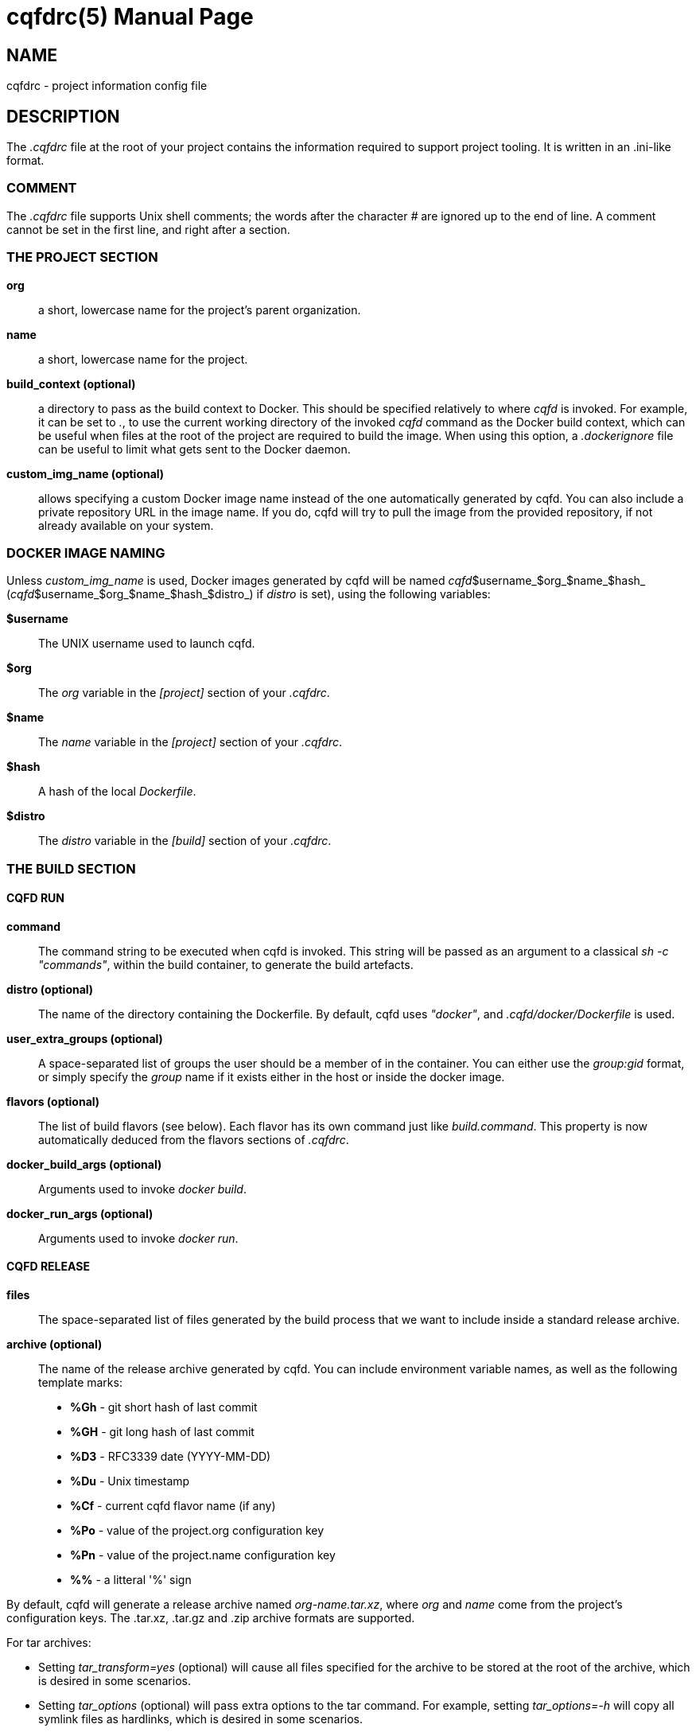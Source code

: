 = cqfdrc(5)
:doctype: manpage
:author: Gaël PORTAY
:email: gael.portay@gmail.com
:lang: en
:man manual: C.Q.F.D. Manual
:man source: C.Q.F.D. Project

== NAME

cqfdrc - project information config file

== DESCRIPTION

The _.cqfdrc_ file at the root of your project contains the information
required to support project tooling. It is written in an .ini-like format.

=== COMMENT

The _.cqfdrc_ file supports Unix shell comments; the words after the character
_#_ are ignored up to the end of line. A comment cannot be set in the first
line, and right after a section.

=== THE PROJECT SECTION

*org*::
	a short, lowercase name for the project’s parent organization.

*name*::
	a short, lowercase name for the project.

*build_context (optional)*::
	a directory to pass as the build context to Docker. This should be
	specified relatively to where _cqfd_ is invoked.  For example, it can
	be set to _._, to use the current working directory of the invoked
	_cqfd_ command as the Docker build context, which can be useful when
	files at the root of the project are required to build the image. When
	using this option, a _.dockerignore_ file can be useful to limit what
	gets sent to the Docker daemon.

*custom_img_name (optional)*::
	allows specifying a custom Docker image name instead of the one
	automatically generated by cqfd. You can also include a private
	repository URL in the image name. If you do, cqfd will try to pull the
	image from the provided repository, if not already available on your
	system.

=== DOCKER IMAGE NAMING

Unless _custom_img_name_ is used, Docker images generated by cqfd will be named
_cqfd_$username_$org_$name_$hash_ (_cqfd_$username_$org_$name_$hash_$distro_)
if _distro_ is set), using the following variables:

*$username*::
	The UNIX username used to launch cqfd.

*$org*::
	The _org_ variable in the _[project]_ section of your _.cqfdrc_.

*$name*::
	The _name_ variable in the _[project]_ section of your _.cqfdrc_.

*$hash*::
	A hash of the local _Dockerfile_.

*$distro*::
	The _distro_ variable in the _[build]_ section of your _.cqfdrc_.

=== THE BUILD SECTION

==== CQFD RUN

*command*::
	The command string to be executed when cqfd is invoked. This string
	will be passed as an argument to a classical _sh -c "commands"_, within
	the build container, to generate the build artefacts.

*distro (optional)*::
	The name of the directory containing the Dockerfile. By default, cqfd
	uses _"docker"_, and _.cqfd/docker/Dockerfile_ is used.

*user_extra_groups (optional)*::
	A space-separated list of groups the user should be a member of in the
	container. You can either use the _group:gid_ format, or simply specify
	the _group_ name if it exists either in the host or inside the docker
	image.

*flavors (optional)*::
	The list of build flavors (see below). Each flavor has its own command
	just like _build.command_. This property is now automatically deduced
	from the flavors sections of _.cqfdrc_.

*docker_build_args (optional)*::
	Arguments used to invoke _docker build_.

*docker_run_args (optional)*::
	Arguments used to invoke _docker run_.

==== CQFD RELEASE

*files*::
	The space-separated list of files generated by the build process that
	we want to include inside a standard release archive.

*archive (optional)*::
	The name of the release archive generated by cqfd. You can include
	environment variable names, as well as the following template marks:
	* *%Gh* - git short hash of last commit
	* *%GH* - git long hash of last commit
	* *%D3* - RFC3339 date (YYYY-MM-DD)
	* *%Du* - Unix timestamp
	* *%Cf* - current cqfd flavor name (if any)
	* *%Po* - value of the project.org configuration key
	* *%Pn* - value of the project.name configuration key
	* *%%* - a litteral '%' sign

By default, cqfd will generate a release archive named _org-name.tar.xz_, where
_org_ and _name_ come from the project's configuration keys. The .tar.xz,
.tar.gz and .zip archive formats are supported.

For tar archives:

* Setting _tar_transform=yes_ (optional) will cause all files specified for
  the archive to be stored at the root of the archive, which is desired in some
  scenarios.

* Setting _tar_options_ (optional) will pass extra options to the tar
  command. For example, setting _tar_options=-h_ will copy all symlink files as
  hardlinks, which is desired in some scenarios.

== EXAMPLES

=== BASIC

Here is a sample _.cqfdrc_ file

	[project]
	org='fooinc'
	name='buildroot'

	[build]
	command='make foobar_defconfig && make && asciidoc README.FOOINC'
	files='README.FOOINC output/images/sdcard.img'
	archive='cqfd-%Gh.tar.xz'

=== USING FLAVORS

In some cases, it may be desirable to build the project using variations of the
build and release methods (for example a debug build). This is made possible in
*cqfd(1)* with the build _flavors_ feature.

In the _.cqfdrc_ file, one or more flavors may be listed in the _[build]_
section, referencing other sections named following flavor's name.

	[centos7]
	command='make CENTOS=1'
	distro='centos7'

	[debug]
	command='make DEBUG=1'
	files='myprogram Symbols.map'

	[build]
	command='make'
	files='myprogram'

A _flavor_ will typically redefine some keys of the build section: _command_,
_files_, _archive_, _distro_.

== PATCHES

Submit patches at *https://github.com/gportay/cqfd6/issues*

== BUGS

Report bugs at *https://github.com/gportay/cqfd6/issues*

== COPYRIGHT

Copyright (C) 2017,2025 Gaël PORTAY

Copyright (C) 2015-2025 Savoir-faire Linux, Inc.

This program is free software: you can redistribute it and/or modify
it under the terms of the GNU General Public License as published by
the Free Software Foundation, version 3.

== TRIVIA

CQFD stands for "ce qu'il fallait Dockeriser", French for "what needed to be
Dockerized".

== SEE ALSO

*docker-build(1)*, *docker-run(1)*, *cqfd(1)*
